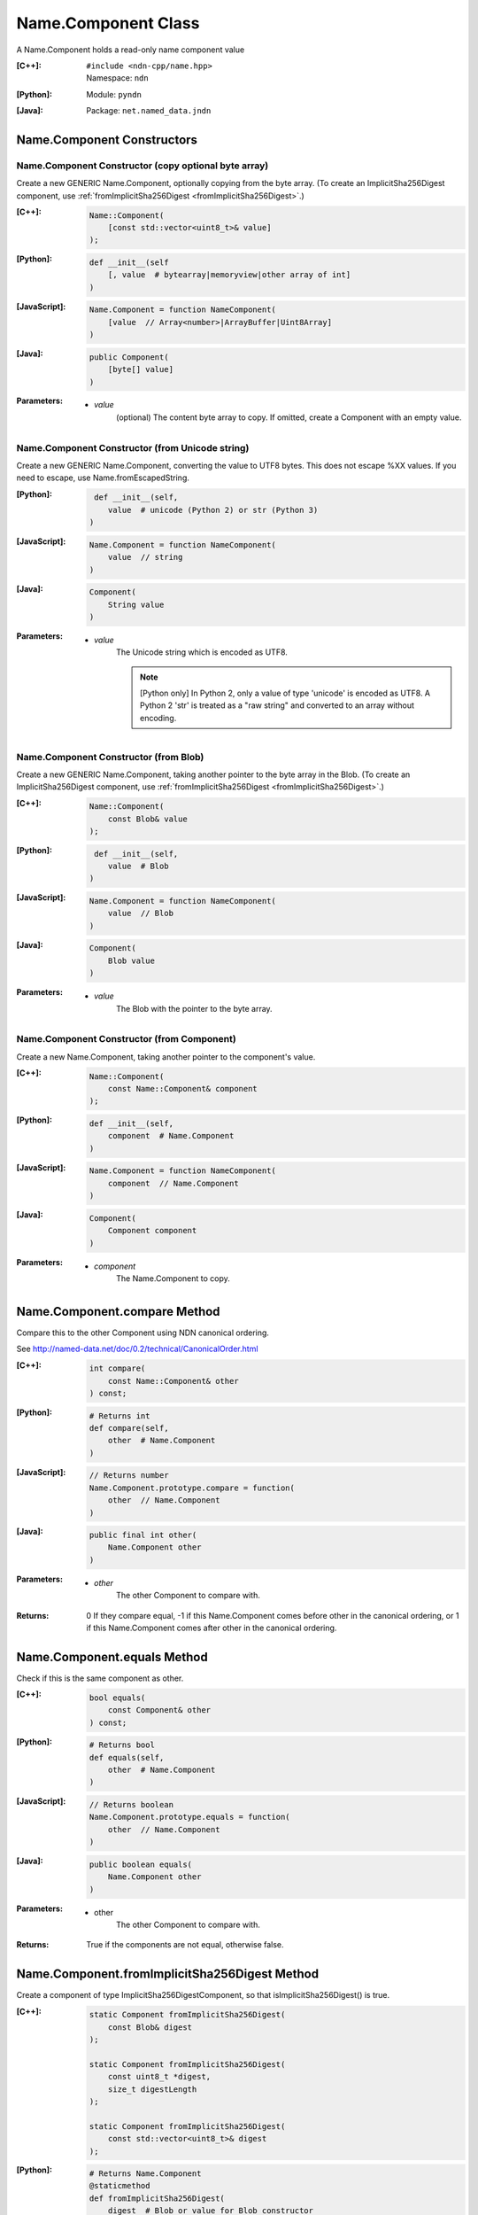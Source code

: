 .. _Name.Component:

Name.Component Class
====================

A Name.Component holds a read-only name component value

:[C++]:
    | ``#include <ndn-cpp/name.hpp>``
    | Namespace: ``ndn``

:[Python]:
    Module: ``pyndn``

:[Java]:
    Package: ``net.named_data.jndn``

Name.Component Constructors
---------------------------

Name.Component Constructor (copy optional byte array)
^^^^^^^^^^^^^^^^^^^^^^^^^^^^^^^^^^^^^^^^^^^^^^^^^^^^^

Create a new GENERIC Name.Component, optionally copying from the byte array.
(To create an ImplicitSha256Digest component, use
:ref:`fromImplicitSha256Digest <fromImplicitSha256Digest>`.)

:[C++]:

    .. code-block:: c++
    
        Name::Component(
            [const std::vector<uint8_t>& value]
        );

:[Python]:

    .. code-block:: python
    
        def __init__(self
            [, value  # bytearray|memoryview|other array of int]
        )

:[JavaScript]:

    .. code-block:: javascript
    
        Name.Component = function NameComponent(
            [value  // Array<number>|ArrayBuffer|Uint8Array]
        )

:[Java]:

    .. code-block:: java
    
        public Component(
            [byte[] value]
        )

:Parameters:

    - `value`
        (optional) The content byte array to copy. If omitted, create a Component with an empty value.

Name.Component Constructor (from Unicode string)
^^^^^^^^^^^^^^^^^^^^^^^^^^^^^^^^^^^^^^^^^^^^^^^^

Create a new GENERIC Name.Component, converting the value to UTF8 bytes.  This does not
escape %XX values. If you need to escape, use Name.fromEscapedString.

:[Python]:

    .. code-block:: python
    
         def __init__(self, 
            value  # unicode (Python 2) or str (Python 3)
        )

:[JavaScript]:

    .. code-block:: javascript
    
        Name.Component = function NameComponent(
            value  // string
        )

:[Java]:

    .. code-block:: java
    
        Component(
            String value
        )

:Parameters:

    - `value`
        The Unicode string which is encoded as UTF8.  
        
        .. note::

            [Python only] In Python 2, only a value of type 'unicode' is encoded 
            as UTF8. A Python 2 'str' is treated as a "raw string" and converted 
            to an array without encoding.

Name.Component Constructor (from Blob)
^^^^^^^^^^^^^^^^^^^^^^^^^^^^^^^^^^^^^^

Create a new GENERIC Name.Component, taking another pointer to the byte array in the Blob.
(To create an ImplicitSha256Digest component, use
:ref:`fromImplicitSha256Digest <fromImplicitSha256Digest>`.)

:[C++]:

    .. code-block:: c++
    
        Name::Component(
            const Blob& value
        );

:[Python]:

    .. code-block:: python
    
         def __init__(self, 
            value  # Blob
        )

:[JavaScript]:

    .. code-block:: javascript
    
        Name.Component = function NameComponent(
            value  // Blob
        )

:[Java]:

    .. code-block:: java
    
        Component(
            Blob value
        )

:Parameters:

    - `value`
        The Blob with the pointer to the byte array.

Name.Component Constructor (from Component)
^^^^^^^^^^^^^^^^^^^^^^^^^^^^^^^^^^^^^^^^^^^

Create a new Name.Component, taking another pointer to the component's value.

:[C++]:

    .. code-block:: c++
    
        Name::Component(
            const Name::Component& component
        );

:[Python]:

    .. code-block:: python
    
        def __init__(self, 
            component  # Name.Component
        )

:[JavaScript]:

    .. code-block:: javascript
    
        Name.Component = function NameComponent(
            component  // Name.Component
        )

:[Java]:

    .. code-block:: java
    
        Component(
            Component component
        )

:Parameters:

    - `component`
        The Name.Component to copy.

Name.Component.compare Method
-----------------------------

Compare this to the other Component using NDN canonical ordering.

See http://named-data.net/doc/0.2/technical/CanonicalOrder.html

:[C++]:

    .. code-block:: c++

        int compare(
            const Name::Component& other
        ) const;

:[Python]:

    .. code-block:: python

        # Returns int
        def compare(self,
            other  # Name.Component
        )

:[JavaScript]:

    .. code-block:: javascript

        // Returns number
        Name.Component.prototype.compare = function(
            other  // Name.Component
        )

:[Java]:

    .. code-block:: java

        public final int other(
            Name.Component other
        )

:Parameters:

    - `other`
        The other Component to compare with.

:Returns:

    0 If they compare equal, -1 if this Name.Component comes before other in the
    canonical ordering, or 1 if this Name.Component comes after other in the
    canonical ordering.

Name.Component.equals Method
----------------------------

Check if this is the same component as other.

:[C++]:

    .. code-block:: c++

        bool equals(
            const Component& other
        ) const;

:[Python]:

    .. code-block:: python

        # Returns bool
        def equals(self,
            other  # Name.Component
        )

:[JavaScript]:

    .. code-block:: javascript

        // Returns boolean
        Name.Component.prototype.equals = function(
            other  // Name.Component
        )

:[Java]:

    .. code-block:: java

        public boolean equals(
            Name.Component other
        )

:Parameters:

    - other
        The other Component to compare with.

:Returns:

    True if the components are not equal, otherwise false.

.. _fromImplicitSha256Digest:

Name.Component.fromImplicitSha256Digest Method
----------------------------------------------

Create a component of type ImplicitSha256DigestComponent, so that
isImplicitSha256Digest() is true.

:[C++]:

    .. code-block:: c++

        static Component fromImplicitSha256Digest(
            const Blob& digest
        );

        static Component fromImplicitSha256Digest(
            const uint8_t *digest,
            size_t digestLength
        );

        static Component fromImplicitSha256Digest(
            const std::vector<uint8_t>& digest
        );

:[Python]:

    .. code-block:: python

        # Returns Name.Component
        @staticmethod
        def fromImplicitSha256Digest(
            digest  # Blob or value for Blob constructor
        )

:[JavaScript]:

    .. code-block:: javascript

        // Returns Name.Component
        Name.Component.fromImplicitSha256Digest = function(
            digest  // Blob|Buffer
        )

:[Java]:

    .. code-block:: java

        public static Component fromImplicitSha256Digest(
            Blob digest
        )

        public static Component fromImplicitSha256Digest(
            byte[] digest
        )

:Parameters:

    - `digest`
        The SHA-256 digest value.

:Returns:

    The new component.

:Throw:

    Throw an exception if the digest length is not 32 bytes.

Name.Component.getSuccessor Method
----------------------------------

Get the successor of this component, as described in :ref:`Name.getSuccessor <Name.getSuccessor>`.

:[C++]:

    .. code-block:: c++

        Component getSuccessor() const;

:[Python]:

    .. code-block:: python

        # Returns Name.Component
        def getSuccessor(self)

:[JavaScript]:

    .. code-block:: javascript

        // Returns Name.Component
        Name.Component.prototype.getSuccessor = function()

:[Java]:

    .. code-block:: java

        public final Component getSuccessor()

:Returns:

    A new Name.Component which is the successor of this.

Name.Component.getValue Method
------------------------------

Get the value of the component.

:[C++]:

    .. code-block:: c++
    
        const Blob& getValue() const;

:[Python]:

    .. code-block:: python
    
        # Returns Blob
        def getValue(self)

:[JavaScript]:

    .. code-block:: javascript
    
        // Returns Blob
        Name.Component.prototype.getValue = function()

:[Java]:

    .. code-block:: java
    
        public final Blob getValue()

:Returns:

    The component value.

Name.Component.isGeneric Method
-------------------------------

Check if this component is a generic component.

:[C++]:

    .. code-block:: c++

        bool isGeneric() const;

:[Python]:

    .. code-block:: python

        # Returns bool
        def isGeneric(self)

:[JavaScript]:

    .. code-block:: javascript

        // Returns boolean
        Name.Component.prototype.isGeneric = function()

:[Java]:

    .. code-block:: java

        public final boolean isGeneric()

:Returns:

    True if this is an generic component.

Name.Component.isImplicitSha256Digest Method
--------------------------------------------

Check if this component is an ImplicitSha256Digest component.

:[C++]:

    .. code-block:: c++

        bool isImplicitSha256Digest() const;

:[Python]:

    .. code-block:: python

        # Returns bool
        def isImplicitSha256Digest(self)

:[JavaScript]:

    .. code-block:: javascript

        // Returns boolean
        Name.Component.prototype.isImplicitSha256Digest = function()

:[Java]:

    .. code-block:: java

        public final boolean isImplicitSha256Digest()

:Returns:

    True if this is an ImplicitSha256Digest component.

Name.Component.toEscapedString Method
-------------------------------------

Convert this component value by escaping characters according to the NDN URI Scheme.
This also adds "..." to a value with zero or more ".".
This adds a type code prefix as needed, such as "sha256digest=".

:[C++]:

    .. code-block:: c++

        std::string toEscapedString() const;

:[Python]:

    .. code-block:: python

        # Returns str
        def toEscapedString(self)

:[JavaScript]:

    .. code-block:: javascript

        // Returns string
        Name.Component.prototype.toEscapedString = function()

:[Java]:

    .. code-block:: java

        public final String toEscapedString()

:Returns:

    The escaped string.

Name.Component From Naming Convention Value Methods
---------------------------------------------------

Name.Component.fromNumber Method
^^^^^^^^^^^^^^^^^^^^^^^^^^^^^^^^

Create a component whose value is the nonNegativeInteger encoding of the number.
A nonNegativeInteger is always encoded as 1, 2, 4 or 8 bytes.

:[C++]:

    .. code-block:: c++

        static Component fromNumber(
            uint64_t number
        );

:[Python]:

    .. code-block:: python

        # Returns Name.Component
        @staticmethod
        def fromNumber(
            number  # int
        )

:[JavaScript]:

    .. code-block:: javascript

        // Returns Name.Component
        Name.Component.fromNumber = function(
            number  // number
        )

:[Java]:

    .. code-block:: java

        public static Component fromNumber(
            long number
        )

:Parameters:

    - `number`
        The number to be encoded.

:Returns:

    The new component.

Name.Component.fromNumberWithMarker Method
^^^^^^^^^^^^^^^^^^^^^^^^^^^^^^^^^^^^^^^^^^

Create a component whose value is the marker appended with the nonNegativeInteger
encoding of the number. This is a static method.
A nonNegativeInteger is always encoded as 1, 2, 4 or 8 bytes.

:[C++]:

    .. code-block:: c++

        static Component fromNumberWithMarker(
            uint64_t number,
            uint8_t marker
        );

:[Python]:

    .. code-block:: python

        # Returns Name.Component
        @staticmethod
        def fromNumberWithMarker(
            number,  # int
            marker   # int
        )

:[JavaScript]:

    .. code-block:: javascript

        // Returns Name.Component
        Name.Component.fromNumberWithMarker = function(
            number,  // number
            marker   // number
        )

:[Java]:

    .. code-block:: java

        public static Component fromNumberWithMarker(
            long number,
            int marker
        )

:Parameters:

    - `number`
        The number to be encoded.

    - `marker`
        The marker to use as the first byte of the component.

:Returns:

    The new component.

Name.Component.fromSegment Method
^^^^^^^^^^^^^^^^^^^^^^^^^^^^^^^^^

Create a component with the encoded segment number according to NDN naming
conventions for "Segment number" (marker 0x00).
http://named-data.net/doc/tech-memos/naming-conventions.pdf

:[C++]:

    .. code-block:: c++

        static Component fromSegment(
            uint64_t segment
        );

:[Python]:

    .. code-block:: python

        # Returns Name.Component
        @staticmethod
        def fromSegment(
            segment  # int
        )

:[JavaScript]:

    .. code-block:: javascript

        // Returns Name.Component
        Name.Component.fromSegment = function(
            segment  // number
        )

:[Java]:

    .. code-block:: java

        public static Component fromSegment(
            long segment
        )

:Parameters:

    - `segment`
        The integer segment number.

:Returns:

    The new component.

Name.Component.fromSegmentOffset Method
^^^^^^^^^^^^^^^^^^^^^^^^^^^^^^^^^^^^^^^

Create a component with the encoded segment byte offset according to NDN naming
conventions for segment "Byte offset" (marker 0xFB).
http://named-data.net/doc/tech-memos/naming-conventions.pdf

:[C++]:

    .. code-block:: c++

        static Component fromSegmentOffset(
            uint64_t segmentOffset
        );

:[Python]:

    .. code-block:: python

        # Returns Name.Component
        @staticmethod
        def fromSegmentOffset(
            segmentOffset  # int
        )

:[JavaScript]:

    .. code-block:: javascript

        // Returns Name.Component
        Name.Component.fromSegmentOffset = function(
            segmentOffset  // number
        )

:[Java]:

    .. code-block:: java

        public static Component fromSegmentOffset(
            long segmentOffset
        )

:Parameters:

    - `segmentOffset`
        The integer segment byte offset.

:Returns:

    The new component.

Name.Component.fromSequenceNumber Method
^^^^^^^^^^^^^^^^^^^^^^^^^^^^^^^^^^^^^^^^

Create a component with the encoded sequence number according to NDN naming
conventions for "Sequencing" (marker 0xFE).
http://named-data.net/doc/tech-memos/naming-conventions.pdf

:[C++]:

    .. code-block:: c++

        static Component fromSequenceNumber(
            uint64_t segmentOffset
        );

:[Python]:

    .. code-block:: python

        # Returns Name.Component
        @staticmethod
        def fromSequenceNumber(
            segmentOffset  # int
        )

:[JavaScript]:

    .. code-block:: javascript

        // Returns Name.Component
        Name.Component.fromSequenceNumber = function(
            segmentOffset  // number
        )

:[Java]:

    .. code-block:: java

        public static Component fromSequenceNumber(
            long segmentOffset
        )

:Parameters:

    - `segmentOffset`
        The integer sequence number.

:Returns:

    The new component.

Name.Component.fromTimestamp Method
^^^^^^^^^^^^^^^^^^^^^^^^^^^^^^^^^^^

Create a component with the encoded timestamp  according to NDN naming
conventions for "Timestamp" (marker 0xFC).
http://named-data.net/doc/tech-memos/naming-conventions.pdf

:[C++]:

    .. code-block:: c++

        static Component fromTimestamp(
            uint64_t timestamp
        );

:[Python]:

    .. code-block:: python

        # Returns Name.Component
        @staticmethod
        def fromTimestamp(
            timestamp  # int
        )

:[JavaScript]:

    .. code-block:: javascript

        // Returns Name.Component
        Name.Component.fromTimestamp = function(
            timestamp  // number
        )

:[Java]:

    .. code-block:: java

        public static Component fromTimestamp(
            long timestamp
        )

:Parameters:

    - `timestamp`
        The number of microseconds since the UNIX epoch (Thursday, 1 January 1970)
        not counting leap seconds.

:Returns:

    The new component.

Name.Component.fromVersion Method
^^^^^^^^^^^^^^^^^^^^^^^^^^^^^^^^^

Create a component with the encoded version number  according to NDN naming
conventions for "Versioning" (marker 0xFD). Note that this encodes the exact
value of version without converting from a time representation.
http://named-data.net/doc/tech-memos/naming-conventions.pdf

:[C++]:

    .. code-block:: c++

        static Component fromVersion(
            uint64_t version
        );

:[Python]:

    .. code-block:: python

        # Returns Name.Component
        @staticmethod
        def fromVersion(
            version  # int
        )

:[JavaScript]:

    .. code-block:: javascript

        // Returns Name.Component
        Name.Component.fromVersion = function(
            version  // number
        )

:[Java]:

    .. code-block:: java

        public static Component fromVersion(
            long version
        )

:Parameters:

    - `version`
        The integer version number.

:Returns:

    The new component.

Name.Component Is Naming Convention Value Methods
-------------------------------------------------

Name.Component.isSegment Method
^^^^^^^^^^^^^^^^^^^^^^^^^^^^^^^

Check if this name component is a segment number according to NDN naming
conventions for "Segment number" (marker 0x00).
http://named-data.net/doc/tech-memos/naming-conventions.pdf

:[C++]:

    .. code-block:: c++

        bool isSegment() const;

:[Python]:

    .. code-block:: python

        # Returns bool
        def isSegment(self)

:[JavaScript]:

    .. code-block:: javascript

        // Returns boolean
        Name.Component.prototype.isSegment = function()

:[Java]:

    .. code-block:: java

        public final boolean isSegment()

:Returns:

    True if this is a segment number.

Name.Component.isSegmentOffset Method
^^^^^^^^^^^^^^^^^^^^^^^^^^^^^^^^^^^^^

Check if this name component is a segment byte offset according to NDN naming
conventions for segment "Byte offset" (marker 0xFB).
http://named-data.net/doc/tech-memos/naming-conventions.pdf

:[C++]:

    .. code-block:: c++

        bool isSegmentOffset() const;

:[Python]:

    .. code-block:: python

        # Returns bool
        def isSegmentOffset(self)

:[JavaScript]:

    .. code-block:: javascript

        // Returns boolean
        Name.Component.prototype.isSegmentOffset = function()

:[Java]:

    .. code-block:: java

        public final boolean isSegmentOffset()

:Returns:

    True if this is a segment byte offset.

Name.Component.isSequenceNumber Method
^^^^^^^^^^^^^^^^^^^^^^^^^^^^^^^^^^^^^^

Check if this name component is a sequence number according to NDN naming
conventions for "Sequencing" (marker 0xFE).
http://named-data.net/doc/tech-memos/naming-conventions.pdf

:[C++]:

    .. code-block:: c++

        bool isSequenceNumber() const;

:[Python]:

    .. code-block:: python

        # Returns bool
        def isSequenceNumber(self)

:[JavaScript]:

    .. code-block:: javascript

        // Returns boolean
        Name.Component.prototype.isSequenceNumber = function()

:[Java]:

    .. code-block:: java

        public final boolean isSequenceNumber()

:Returns:

    True if this is a sequence number.

Name.Component.isTimestamp Method
^^^^^^^^^^^^^^^^^^^^^^^^^^^^^^^^^

Check if this name component is a timestamp  according to NDN naming
conventions for "Timestamp" (marker 0xFC).
http://named-data.net/doc/tech-memos/naming-conventions.pdf

:[C++]:

    .. code-block:: c++

        bool isTimestamp() const;

:[Python]:

    .. code-block:: python

        # Returns bool
        def isTimestamp(self)

:[JavaScript]:

    .. code-block:: javascript

        // Returns boolean
        Name.Component.prototype.isTimestamp = function()

:[Java]:

    .. code-block:: java

        public final boolean isTimestamp()

:Returns:

    True if this is a timestamp.

Name.Component.isVersion Method
^^^^^^^^^^^^^^^^^^^^^^^^^^^^^^^

Check if this name component is a version number  according to NDN naming
conventions for "Versioning" (marker 0xFD).
http://named-data.net/doc/tech-memos/naming-conventions.pdf

:[C++]:

    .. code-block:: c++

        bool isVersion() const;

:[Python]:

    .. code-block:: python

        # Returns bool
        def isVersion(self)

:[JavaScript]:

    .. code-block:: javascript

        // Returns boolean
        Name.Component.prototype.isVersion = function()

:[Java]:

    .. code-block:: java

        public final boolean isVersion()

:Returns:

    True if this is a version number.

Name.Component To Naming Convention Value Methods
-------------------------------------------------

Name.Component.toNumber Method
^^^^^^^^^^^^^^^^^^^^^^^^^^^^^^

Interpret this name component as a network-ordered number and return an integer.

:[C++]:

    .. code-block:: c++
    
        uint64_t toNumber() const;

:[Python]:

    .. code-block:: python
    
        # Returns int
        def toNumber(self)

:[JavaScript]:

    .. code-block:: javascript

        // Returns number
        Name.Component.prototype.toNumber = function()

:[Java]:

    .. code-block:: java
    
        public final long toNumber()

:Returns:

    The integer number.

Name.Component.toNumberWithMarker Method
^^^^^^^^^^^^^^^^^^^^^^^^^^^^^^^^^^^^^^^^

Interpret this name component as a network-ordered number with a 
marker and return an integer.

:[C++]:

    .. code-block:: c++
    
        uint64_t toNumberWithMarker(
            uint8_t marker
        ) const;

:[Python]:

    .. code-block:: python
    
        # Returns int
        def toNumberWithMarker(self,
            marker  # int
        )

:[JavaScript]:

    .. code-block:: javascript

        // Returns number
        Name.Component.prototype.toNumberWithMarker = function(
            marker  // number
        )

:[Java]:

    .. code-block:: java
    
        public final long toNumberWithMarker(
            int marker
        )

:Parameters:

    - `marker`
        The required first byte of the component.

:Returns:

    The integer number.

:Throw:

    Throw an exception if the first byte of the component does not equal the marker.

Name.Component.toSegment Method
^^^^^^^^^^^^^^^^^^^^^^^^^^^^^^^

Interpret this name component as a segment number according to NDN naming
conventions for "Segment number" (marker 0x00).
http://named-data.net/doc/tech-memos/naming-conventions.pdf

:[C++]:

    .. code-block:: c++
    
        uint64_t toSegment() const;

:[Python]:

    .. code-block:: python
    
        # Returns int
        def toSegment(self)

:[JavaScript]:

    .. code-block:: javascript

        // Returns number
        Name.Component.prototype.toSegment = function()

:[Java]:

    .. code-block:: java
    
        public final long toSegment()

:Returns:

    The integer segment number.

:Throw:

    Throw an exception if the first byte of the component is not the expected marker.

Name.Component.toSegmentOffset Method
^^^^^^^^^^^^^^^^^^^^^^^^^^^^^^^^^^^^^

Interpret this name component as a segment byte offset according to NDN naming
conventions for segment "Byte offset" (marker 0xFB).
http://named-data.net/doc/tech-memos/naming-conventions.pdf

:[C++]:

    .. code-block:: c++

        uint64_t toSegmentOffset() const;

:[Python]:

    .. code-block:: python

        # Returns int
        def toSegmentOffset(self)

:[JavaScript]:

    .. code-block:: javascript

        // Returns number
        Name.Component.prototype.toSegmentOffset = function()

:[Java]:

    .. code-block:: java

        public final long toSegmentOffset()

:Returns:

    The integer segment byte offset.

:Throw:

    Throw an exception if the first byte of the component is not the expected marker.

Name.Component.toSequenceNumber Method
^^^^^^^^^^^^^^^^^^^^^^^^^^^^^^^^^^^^^^

Interpret this name component as a sequence number according to NDN naming
conventions for "Sequencing" (marker 0xFE).
http://named-data.net/doc/tech-memos/naming-conventions.pdf

:[C++]:

    .. code-block:: c++

        uint64_t toSequenceNumber() const;

:[Python]:

    .. code-block:: python

        # Returns int
        def toSequenceNumber(self)

:[JavaScript]:

    .. code-block:: javascript

        // Returns number
        Name.Component.prototype.toSequenceNumber = function()

:[Java]:

    .. code-block:: java

        public final long toSequenceNumber()

:Returns:

    The integer sequence number.

:Throw:

    Throw an exception if the first byte of the component is not the expected marker.

Name.Component.toTimestamp Method
^^^^^^^^^^^^^^^^^^^^^^^^^^^^^^^^^

Interpret this name component as a timestamp  according to NDN naming
conventions for "Timestamp" (marker 0xFC).
http://named-data.net/doc/tech-memos/naming-conventions.pdf

:[C++]:

    .. code-block:: c++

        uint64_t toTimestamp() const;

:[Python]:

    .. code-block:: python

        # Returns int
        def toTimestamp(self)

:[JavaScript]:

    .. code-block:: javascript

        // Returns number
        Name.Component.prototype.toTimestamp = function()

:[Java]:

    .. code-block:: java

        public final long toTimestamp()

:Returns:

    The number of microseconds since the UNIX epoch (Thursday, 1 January 1970)
    not counting leap seconds.

:Throw:

    Throw an exception if the first byte of the component is not the expected marker.

Name.Component.toVersion Method
^^^^^^^^^^^^^^^^^^^^^^^^^^^^^^^

Interpret this name component as a version number  according to NDN naming
conventions for "Versioning" (marker 0xFD). Note that this returns
the exact number from the component without converting it to a time
representation.
http://named-data.net/doc/tech-memos/naming-conventions.pdf

:[C++]:

    .. code-block:: c++
    
        uint64_t toVersion() const;

:[Python]:

    .. code-block:: python
    
        # Returns int
        def toVersion(self)

:[JavaScript]:

    .. code-block:: javascript

        // Returns number
        Name.Component.prototype.toVersion = function()

:[Java]:

    .. code-block:: java
    
        public final long toVersion()

:Returns:

    The integer version number.

:Throw:

    Throw an exception if the first byte of the component is not the expected marker.
